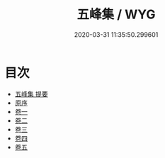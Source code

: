 #+TITLE: 五峰集 / WYG
#+DATE: 2020-03-31 11:35:50.299601
* 目次
 - [[file:KR4d0531_000.txt::000-1a][五峰集 提要]]
 - [[file:KR4d0531_000.txt::000-3a][原序]]
 - [[file:KR4d0531_001.txt::001-1a][卷一]]
 - [[file:KR4d0531_002.txt::002-1a][卷二]]
 - [[file:KR4d0531_003.txt::003-1a][卷三]]
 - [[file:KR4d0531_004.txt::004-1a][卷四]]
 - [[file:KR4d0531_005.txt::005-1a][卷五]]
